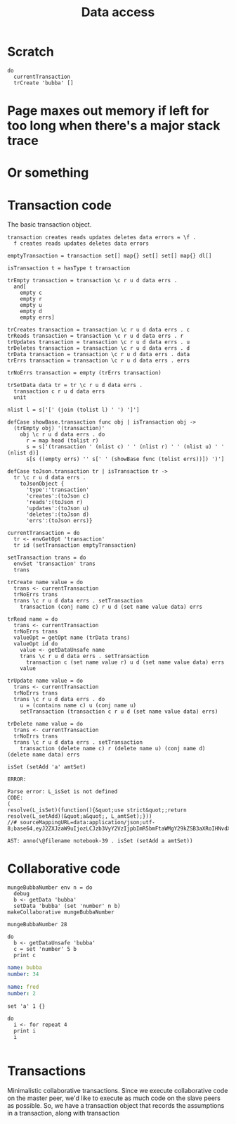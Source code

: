 #+TITLE: Data access
* Scratch
#+BEGIN_SRC leisure :results dynamic
do
  currentTransaction
  trCreate 'bubba' []
#+END_SRC



#+RESULTS:
: (transaction [bubba] [] [] [])
* Page maxes out memory if left for too long when there's a major stack trace
* Or something
* 
* Transaction code
The basic transaction object.

#+BEGIN_SRC leisure :results def
transaction creates reads updates deletes data errors = \f .
  f creates reads updates deletes data errors

emptyTransaction = transaction set[] map{} set[] set[] map{} dl[]

isTransaction t = hasType t transaction

trEmpty transaction = transaction \c r u d data errs .
  and[
    empty c
    empty r
    empty u
    empty d
    empty errs]

trCreates transaction = transaction \c r u d data errs . c
trReads transaction = transaction \c r u d data errs . r
trUpdates transaction = transaction \c r u d data errs . u
trDeletes transaction = transaction \c r u d data errs . d
trData transaction = transaction \c r u d data errs . data
trErrs transaction = transaction \c r u d data errs . errs

trNoErrs transaction = empty (trErrs transaction)

trSetData data tr = tr \c r u d data errs .
  transaction c r u d data errs
  unit

nlist l = s['[' (join (tolist l) ' ') ']']

defCase showBase.transaction func obj | isTransaction obj ->
  (trEmpty obj) '(transaction)'
    obj \c r u d data errs . do
      r = map head (tolist r)
      s = s['(transaction ' (nlist c) ' ' (nlist r) ' ' (nlist u) ' ' (nlist d)]
      s[s ((empty errs) '' s[' ' (showBase func (tolist errs))]) ')']

defCase toJson.transaction tr | isTransaction tr ->
  tr \c r u d data errs .
    toJsonObject {
      'type':'transaction'
      'creates':(toJson c)
      'reads':(toJson r)
      'updates':(toJson u)
      'deletes':(toJson d)
      'errs':(toJson errs)}

currentTransaction = do
  tr <- envGetOpt 'transaction'
  tr id (setTransaction emptyTransaction)

setTransaction trans = do
  envSet 'transaction' trans
  trans

trCreate name value = do
  trans <- currentTransaction
  trNoErrs trans
  trans \c r u d data errs . setTransaction
    transaction (conj name c) r u d (set name value data) errs

trRead name = do
  trans <- currentTransaction
  trNoErrs trans
  valueOpt = getOpt name (trData trans)
  valueOpt id do
    value <- getDataUnsafe name
    trans \c r u d data errs . setTransaction
      transaction c (set name value r) u d (set name value data) errs
    value

trUpdate name value = do
  trans <- currentTransaction
  trNoErrs trans
  trans \c r u d data errs . do
    u = (contains name c) u (conj name u)
    setTransaction (transaction c r u d (set name value data) errs)

trDelete name value = do
  trans <- currentTransaction
  trNoErrs trans
  trans \c r u d data errs . setTransaction
    transaction (delete name c) r (delete name u) (conj name d) (delete name data) errs
#+END_SRC

#+BEGIN_SRC leisure :results dynamic
isSet (setAdd 'a' amtSet)
#+END_SRC
#+ERROR: 0, ReferenceError: err is not defined
#+RESULTS:
: ERROR: 
: 
: Parse error: L_isSet is not defined
: CODE: 
: (
: resolve(L_isSet)(function(){&quot;use strict&quot;;return resolve(L_setAdd)(&quot;a&quot;, L_amtSet);}))
: //# sourceMappingURL=data:application/json;utf-8;base64,eyJ2ZXJzaW9uIjozLCJzb3VyY2VzIjpbImR5bmFtaWMgY29kZSB3aXRoIHNvdXJjZSAyMyJdLCJuYW1lcyI6W10sIm1hcHBpbmdzIjoiQUFBQTtBQUFBLGlCQUFPLGlEQUFPLEdBQVAsRUFBVyxRQUFYLEdBQVAiLCJmaWxlIjoiZHluYW1pYyBjb2RlIHdpdGggc291cmNlIiwic291cmNlc0NvbnRlbnQiOlsiaXNTZXQgKHNldEFkZCAnYScgYW10U2V0KSJdfQ==
: 
: AST: anno(\@filename notebook-39 . isSet (setAdd a amtSet))

* Collaborative code
#+BEGIN_SRC leisure :results def
mungeBubbaNumber env n = do
  debug
  b <- getData 'bubba'
  setData 'bubba' (set 'number' n b)
makeCollaborative mungeBubbaNumber
#+END_SRC

#+BEGIN_SRC leisure :results dynamic
mungeBubbaNumber 28
#+END_SRC


#+BEGIN_SRC leisure :results dynamic
do
  b <- getDataUnsafe 'bubba'
  c = set 'number' 5 b
  print c
#+END_SRC
#+RESULTS:
: {"number":5 "name":"bubba"}
: 

#+NAME: bubba
#+BEGIN_SRC yaml
name: bubba
number: 34
#+END_SRC

#+NAME: fred
#+BEGIN_SRC yaml
name: fred
number: 2
#+END_SRC

#+BEGIN_SRC leisure :results dynamic
set 'a' 1 {}
#+END_SRC
#+RESULTS:
: {"a":1}

#+BEGIN_SRC leisure :results dynamic
do
  i <- for repeat 4
  print i
  i
#+END_SRC
#+RESULTS:
: 0
: 1
: 2
: 3
: [0 1 2 3]


#+BEGIN_SRC leisure :results dynamic
#+END_SRC


* Transactions
Minimalistic collaborative transactions. Since we execute collaborative code on
the master peer, we'd like to execute as much code on the slave peers as possible. So,
we have a transaction object that records the assumptions in a transaction, along with
transaction
